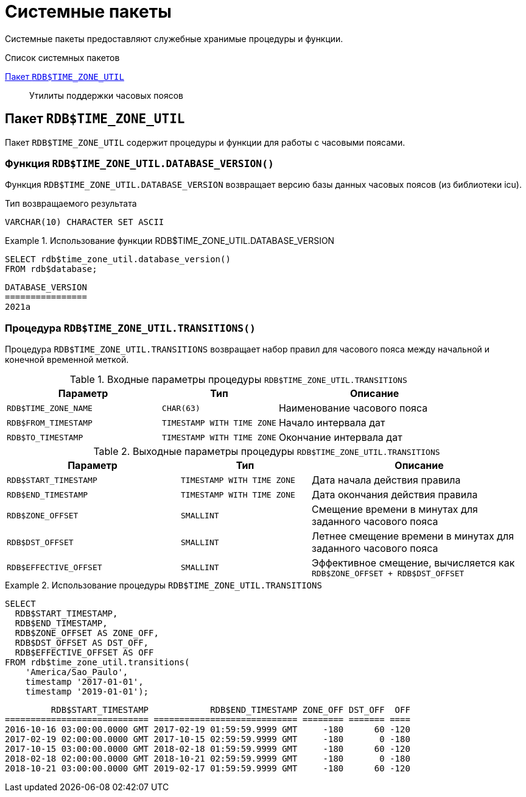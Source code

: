 [[fblangref-build-in-packages]]
= Системные пакеты

Системные пакеты предоставляют служебные хранимые процедуры и функции.

.Список системных пакетов
<<fblangref-build-in-packages-time-zone-util-pkg>>::
Утилиты поддержки часовых поясов

[[fblangref-build-in-packages-time-zone-util-pkg]]
== Пакет `RDB$TIME_ZONE_UTIL`

(((RDB$TIME_ZONE_UTIL)))
Пакет `RDB$TIME_ZONE_UTIL` содержит процедуры и функции для работы с часовыми поясами.

[[fblangref-build-in-packages-time-zone-util-version]]
=== Функция `RDB$TIME_ZONE_UTIL.DATABASE_VERSION()`

Функция `RDB$TIME_ZONE_UTIL.DATABASE_VERSION` возвращает версию базы данных часовых поясов (из библиотеки icu).

.Тип возвращаемого результата
`VARCHAR(10) CHARACTER SET ASCII`


.Использование функции RDB$TIME_ZONE_UTIL.DATABASE_VERSION
[example]
====
[source,sql]
----
SELECT rdb$time_zone_util.database_version()
FROM rdb$database;
----

[listing]
----
DATABASE_VERSION
================
2021a
----
====

[[fblangref-build-in-packages-timezone-zone-util-transitions]]
=== Процедура `RDB$TIME_ZONE_UTIL.TRANSITIONS()`

Процедура `RDB$TIME_ZONE_UTIL.TRANSITIONS` возвращает набор правил для часового пояса между начальной и конечной временной меткой.


.Входные параметры процедуры `RDB$TIME_ZONE_UTIL.TRANSITIONS`
[cols="<4m,<3m,<5", frame="all", options="header",stripes="none"]
|===
^| Параметр
^| Тип
^| Описание

|RDB$TIME_ZONE_NAME
|`CHAR(63)`
|Наименование часового пояса

|RDB$FROM_TIMESTAMP
|`TIMESTAMP WITH TIME ZONE`
|Начало интервала дат

|RDB$TO_TIMESTAMP
|`TIMESTAMP WITH TIME ZONE`
|Окончание интервала дат
|===

.Выходные параметры процедуры `RDB$TIME_ZONE_UTIL.TRANSITIONS`
[cols="<4m,<3m,<5", frame="all", options="header",stripes="none"]
|===
^| Параметр
^| Тип
^| Описание

|RDB$START_TIMESTAMP
|`TIMESTAMP WITH TIME ZONE`
|Дата начала действия правила

|RDB$END_TIMESTAMP
|`TIMESTAMP WITH TIME ZONE`
|Дата окончания действия правила

|RDB$ZONE_OFFSET
|`SMALLINT`
|Смещение времени в минутах для заданного часового пояса

|RDB$DST_OFFSET
|`SMALLINT`
|Летнее смещение времени в минутах для заданного часового пояса

|RDB$EFFECTIVE_OFFSET
|`SMALLINT`
|Эффективное смещение, вычисляется как `RDB$ZONE_OFFSET + RDB$DST_OFFSET`
|===


.Использование процедуры `RDB$TIME_ZONE_UTIL.TRANSITIONS`
====
[source,sql]
----
SELECT
  RDB$START_TIMESTAMP,
  RDB$END_TIMESTAMP,
  RDB$ZONE_OFFSET AS ZONE_OFF,
  RDB$DST_OFFSET AS DST_OFF,
  RDB$EFFECTIVE_OFFSET AS OFF
FROM rdb$time_zone_util.transitions(
    'America/Sao_Paulo',
    timestamp '2017-01-01',
    timestamp '2019-01-01');
----

[listing]
----
         RDB$START_TIMESTAMP            RDB$END_TIMESTAMP ZONE_OFF DST_OFF  OFF
============================ ============================ ======== ======= ====
2016-10-16 03:00:00.0000 GMT 2017-02-19 01:59:59.9999 GMT     -180      60 -120
2017-02-19 02:00:00.0000 GMT 2017-10-15 02:59:59.9999 GMT     -180       0 -180
2017-10-15 03:00:00.0000 GMT 2018-02-18 01:59:59.9999 GMT     -180      60 -120
2018-02-18 02:00:00.0000 GMT 2018-10-21 02:59:59.9999 GMT     -180       0 -180
2018-10-21 03:00:00.0000 GMT 2019-02-17 01:59:59.9999 GMT     -180      60 -120
----
====
